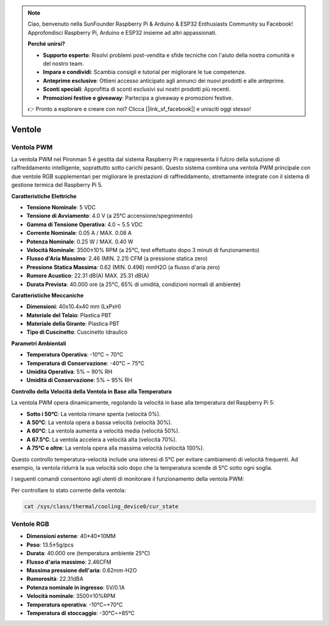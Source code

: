 .. note::

    Ciao, benvenuto nella SunFounder Raspberry Pi & Arduino & ESP32 Enthusiasts Community su Facebook! Approfondisci Raspberry Pi, Arduino e ESP32 insieme ad altri appassionati.

    **Perché unirsi?**

    - **Supporto esperto**: Risolvi problemi post-vendita e sfide tecniche con l'aiuto della nostra comunità e del nostro team.
    - **Impara e condividi**: Scambia consigli e tutorial per migliorare le tue competenze.
    - **Anteprime esclusive**: Ottieni accesso anticipato agli annunci dei nuovi prodotti e alle anteprime.
    - **Sconti speciali**: Approfitta di sconti esclusivi sui nostri prodotti più recenti.
    - **Promozioni festive e giveaway**: Partecipa a giveaway e promozioni festive.

    👉 Pronto a esplorare e creare con noi? Clicca [|link_sf_facebook|] e unisciti oggi stesso!

.. _fans:

Ventole
============

Ventola PWM
-----------------

La ventola PWM nel Pironman 5 è gestita dal sistema Raspberry Pi e rappresenta il fulcro della soluzione di raffreddamento intelligente, soprattutto sotto carichi pesanti. Questo sistema combina una ventola PWM principale con due ventole RGB supplementari per migliorare le prestazioni di raffreddamento, strettamente integrate con il sistema di gestione termica del Raspberry Pi 5.

.. image:: img/fan_tower_cooler.png  
  :width: 600  
  :align: center  

**Caratteristiche Elettriche**

* **Tensione Nominale**: 5 VDC  
* **Tensione di Avviamento**: 4.0 V (a 25°C accensione/spegnimento)  
* **Gamma di Tensione Operativa**: 4.0 ~ 5.5 VDC  
* **Corrente Nominale**: 0.05 A / MAX. 0.08 A  
* **Potenza Nominale**: 0.25 W / MAX. 0.40 W  
* **Velocità Nominale**: 3500±10% RPM (a 25°C, test effettuato dopo 3 minuti di funzionamento)  
* **Flusso d'Aria Massimo**: 2.46 (MIN. 2.21) CFM (a pressione statica zero)  
* **Pressione Statica Massima**: 0.62 (MIN. 0.496) mmH2O (a flusso d'aria zero)  
* **Rumore Acustico**: 22.31 dB(A) MAX. 25.31 dB(A)  
* **Durata Prevista**: 40.000 ore (a 25°C, 65% di umidità, condizioni normali di ambiente)  

**Caratteristiche Meccaniche**

* **Dimensioni**: 40x10.4x40 mm (LxPxH)  
* **Materiale del Telaio**: Plastica PBT  
* **Materiale della Girante**: Plastica PBT  
* **Tipo di Cuscinetto**: Cuscinetto Idraulico  

**Parametri Ambientali**

* **Temperatura Operativa**: -10°C ~ 70°C  
* **Temperatura di Conservazione**: -40°C ~ 75°C  
* **Umidità Operativa**: 5% ~ 90% RH  
* **Umidità di Conservazione**: 5% ~ 95% RH  

**Controllo della Velocità della Ventola in Base alla Temperatura**  

La ventola PWM opera dinamicamente, regolando la velocità in base alla temperatura del Raspberry Pi 5:  

* **Sotto i 50°C**: La ventola rimane spenta (velocità 0%).  
* **A 50°C**: La ventola opera a bassa velocità (velocità 30%).  
* **A 60°C**: La ventola aumenta a velocità media (velocità 50%).  
* **A 67.5°C**: La ventola accelera a velocità alta (velocità 70%).  
* **A 75°C e oltre**: La ventola opera alla massima velocità (velocità 100%).  

Questo controllo temperatura-velocità include una isteresi di 5°C per evitare cambiamenti di velocità frequenti. Ad esempio, la ventola ridurrà la sua velocità solo dopo che la temperatura scende di 5°C sotto ogni soglia.

I seguenti comandi consentono agli utenti di monitorare il funzionamento della ventola PWM:

Per controllare lo stato corrente della ventola:

.. code-block:: shell

  cat /sys/class/thermal/cooling_device0/cur_state

Ventole RGB
-------------------

.. image:: img/size_fan.png

* **Dimensioni esterne**: 40*40*10MM
* **Peso**: 13.5±5g/pcs
* **Durata**: 40.000 ore (temperatura ambiente 25°C)
* **Flusso d'aria massimo**: 2.46CFM
* **Massima pressione dell'aria**: 0.62mm-H2O
* **Rumorosità**: 22.31dBA
* **Potenza nominale in ingresso**: 5V/0.1A
* **Velocità nominale**: 3500±10%RPM
* **Temperatura operativa**: -10℃~+70℃
* **Temperatura di stoccaggio**: -30℃~+85℃
